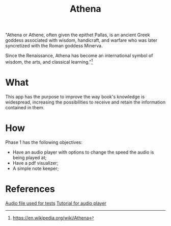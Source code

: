 #+Title:  Athena

"Athena or Athene, often given the epithet Pallas, is an ancient Greek
goddess associated with wisdom, handicraft, and warfare who was later
syncretized with the Roman goddess Minerva.

Since the Renaissance, Athena has become an international symbol of wisdom, the
arts, and classical learning."[fn:1]

* What

This app has the purpose to improve the way book's knowledge is
widespread, increasing the possibilities to receive and retain the information contained in
them.

* How

Phase 1 has the following objectives:
 - Have an audio player with options to change the speed the audio is being played at;
 - Have a pdf visualizer;
 - A simple note keeper;


[fn:1]https://en.wikipedia.org/wiki/Athena

* References

[[https://file-examples.com/index.php/sample-audio-files/sample-mp3-download/][Audio file used for tests]]
[[https://medium.com/@pongpiraupra/a-comprehensive-guide-to-playing-local-mp3-files-with-seek-functionality-in-flutter-7730a453bb1a][Tutorial for audio player]]
